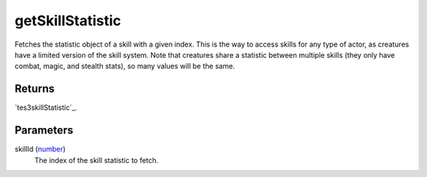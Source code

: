getSkillStatistic
====================================================================================================

Fetches the statistic object of a skill with a given index. This is the way to access skills for any type of actor, as creatures have a limited version of the skill system. Note that creatures share a statistic between multiple skills (they only have combat, magic, and stealth stats), so many values will be the same.

Returns
----------------------------------------------------------------------------------------------------

`tes3skillStatistic`_.

Parameters
----------------------------------------------------------------------------------------------------

skillId (`number`_)
    The index of the skill statistic to fetch.

.. _`number`: ../../../lua/type/number.html
